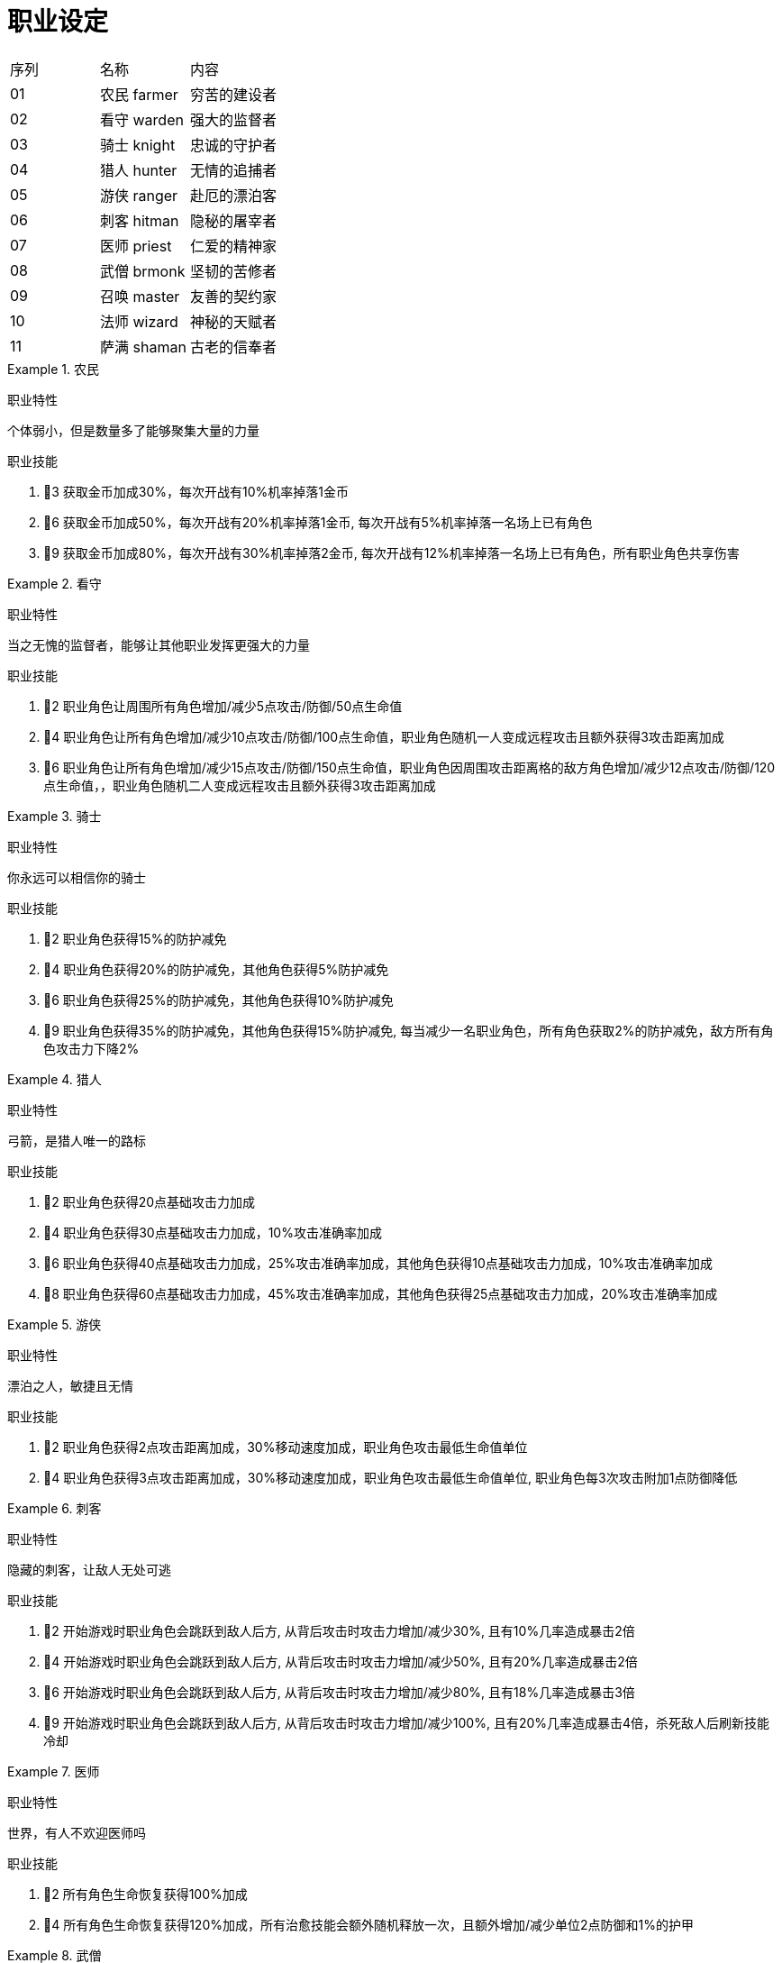 = 职业设定 =

|==================================
| 序列 | 名称        | 内容
| 01   | 农民 farmer | 穷苦的建设者
| 02   | 看守 warden | 强大的监督者
| 03   | 骑士 knight | 忠诚的守护者
| 04   | 猎人 hunter | 无情的追捕者
| 05   | 游侠 ranger | 赴厄的漂泊客
| 06   | 刺客 hitman | 隐秘的屠宰者
| 07   | 医师 priest | 仁爱的精神家
| 08   | 武僧 brmonk | 坚韧的苦修者
| 09   | 召唤 master | 友善的契约家
| 10   | 法师 wizard | 神秘的天赋者
| 11   | 萨满 shaman | 古老的信奉者
|==================================


.农民
====
职业特性

个体弱小，但是数量多了能够聚集大量的力量

职业技能

1. 👤3 获取金币加成30%，每次开战有10%机率掉落1金币
2. 👤6 获取金币加成50%，每次开战有20%机率掉落1金币, 每次开战有5%机率掉落一名场上已有角色
3. 👤9 获取金币加成80%，每次开战有30%机率掉落2金币, 每次开战有12%机率掉落一名场上已有角色，所有职业角色共享伤害
====

.看守
====
职业特性

当之无愧的监督者，能够让其他职业发挥更强大的力量

职业技能

1. 👤2 职业角色让周围所有角色增加/减少5点攻击/防御/50点生命值
2. 👤4 职业角色让所有角色增加/减少10点攻击/防御/100点生命值，职业角色随机一人变成远程攻击且额外获得3攻击距离加成
3. 👤6 职业角色让所有角色增加/减少15点攻击/防御/150点生命值，职业角色因周围攻击距离格的敌方角色增加/减少12点攻击/防御/120点生命值，，职业角色随机二人变成远程攻击且额外获得3攻击距离加成
====

.骑士
====
职业特性

你永远可以相信你的骑士

职业技能

1. 👤2 职业角色获得15%的防护减免
2. 👤4 职业角色获得20%的防护减免，其他角色获得5%防护减免
3. 👤6 职业角色获得25%的防护减免，其他角色获得10%防护减免
4. 👤9 职业角色获得35%的防护减免，其他角色获得15%防护减免, 每当减少一名职业角色，所有角色获取2%的防护减免，敌方所有角色攻击力下降2%
====

.猎人
====
职业特性

弓箭，是猎人唯一的路标

职业技能

1. 👤2 职业角色获得20点基础攻击力加成
2. 👤4 职业角色获得30点基础攻击力加成，10%攻击准确率加成
3. 👤6 职业角色获得40点基础攻击力加成，25%攻击准确率加成，其他角色获得10点基础攻击力加成，10%攻击准确率加成
4. 👤8 职业角色获得60点基础攻击力加成，45%攻击准确率加成，其他角色获得25点基础攻击力加成，20%攻击准确率加成
====

.游侠
====
职业特性

漂泊之人，敏捷且无情

职业技能

1. 👤2 职业角色获得2点攻击距离加成，30%移动速度加成，职业角色攻击最低生命值单位
2. 👤4 职业角色获得3点攻击距离加成，30%移动速度加成，职业角色攻击最低生命值单位, 职业角色每3次攻击附加1点防御降低
====

.刺客
====
职业特性

隐藏的刺客，让敌人无处可逃

职业技能

1. 👤2 开始游戏时职业角色会跳跃到敌人后方, 从背后攻击时攻击力增加/减少30%, 且有10%几率造成暴击2倍
2. 👤4 开始游戏时职业角色会跳跃到敌人后方, 从背后攻击时攻击力增加/减少50%, 且有20%几率造成暴击2倍
3. 👤6 开始游戏时职业角色会跳跃到敌人后方, 从背后攻击时攻击力增加/减少80%, 且有18%几率造成暴击3倍
4. 👤9 开始游戏时职业角色会跳跃到敌人后方, 从背后攻击时攻击力增加/减少100%, 且有20%几率造成暴击4倍，杀死敌人后刷新技能冷却
====

.医师
====
职业特性

世界，有人不欢迎医师吗

职业技能

1. 👤2 所有角色生命恢复获得100%加成
2. 👤4 所有角色生命恢复获得120%加成，所有治愈技能会额外随机释放一次，且额外增加/减少单位2点防御和1%的护甲
====

.武僧
====
职业特性

坚韧，必将带来收获

职业技能

1. 👤2 职业角色每受到 4 次伤害将会完全抵挡下一次的伤害，每攻击 4 次必定造成 2 倍暴击
2. 👤4 职业角色每受到 3 次伤害将会完全抵挡下一次的伤害，每攻击 3 次必定造成 3 倍暴击
====


.召唤
====
职业特性

如果缺少伙伴，那就召唤一个

职业技能

1. 👤2 所有召唤单位获得30%加成
2. 👤3 所有召唤单位获得50%加成
3. 👤5 所有召唤单位获得30%加成，所有召唤单位数量+1
====

.法师
====
职业特性

你知道火焰与冰霜吗

职业技能

1. 👤2 职业角色获得法力效率获得20%加成，技能获得20%加成
2. 👤4 职业角色获得法力效率获得30%加成，技能获得40%加成
3. 👤6 职业角色获得法力效率获得40%加成，技能获得50%加成，职业角色初始100魔法
4. 👤9 职业角色获得法力效率获得50%加成，技能获得60%加成，职业角色初始100魔法，职业角色获得一层抵抗所有伤害的护盾，其他角色初始50魔法
====

.萨满
====
职业特性

上古之灵与我同在

职业技能

1. 👤2 召唤一个战争图腾 
2. 👤6 召唤一个战争图腾，生命图腾
3. 👤9 召唤一个战争图腾，生命图腾，唤灵图腾

战争图腾：所有角色获得10点基础攻击力加成，10点防御力加成
生命图腾：所有角色获得300点生命值加成，10点生命回复加成
唤灵图腾：所有角色死亡后会召唤一个当前角色的灵魂，没有技能，50%的攻击和防御，持续15秒
====

== 星月 ==

== 技能特效 ==

.技能范围
====
1. 对指定角色
2. 对指定种类角色
3. 对指定职业角色
4. 对指定角色周围圆圈范围
5. 对指定角色周围直线范围
====

.技能效果
====
1. 增加/减少血量
2. 增加/减少回血
3. 增加/减少防御
4. 增加/减少攻击
5. 增加/减少攻速
6. 增加/减少移速
7. 增加/减少命中
8. 增加/减少闪避
9. 增加/减少暴击
10. 吸血
11. 吸蓝/消蓝
12. 增加/减少冷却
13. 免疫控制
14. 附身到其他角色修改属性
15. 增加/减少护盾
16. 击杀额外状态（下一次暴击、瞬移）
====

.1-血量
====
修改血量
开战时修改当前血量
开战时修改血量上限
指定单位共享血量
====

.2-回血
====
修改回血
开战时修改血量回复
====

.3-防御
====
修改防御/护甲
随着职业死亡修改防御/护甲
每次伤害有机率降低
每次阵亡增加防御/护甲
血量达到阈值修改防御
====

.4-攻击
====
修改攻击
攻击造成范围伤害
血量达到阈值修改攻击
攻击标记（增加后续伤害）
攻击标记（延迟后续造成的伤害）
攻击增加状态（眩晕、沉默、变形）
每次攻击增加伤害
每次周围敌人死亡增加攻击力
每次存活增加攻击
若干次攻击后增加攻击状态
====

.5-攻速
====
修改攻速
每次攻击修改攻速
每次转移目标重置攻速
====

.6-移速
====
修改移速
初始改变位置
每次击杀后瞬移到下一个位置
====

.7-命中
====
修改命中
在指定地点修改命中
====


.8-闪避
====
修改闪避
在指定地点修改闪避
在指定单位旁修改闪避
====

.9-暴击
====
修改暴击
背后攻击必然暴击
下一次攻击必然暴击
几次攻击后必然暴击
====

.10-吸血
====
修改吸血
生命值到指定阈值后修改吸血
满血后吸血将转移到其他单位
====

.11-吸蓝
====
修改吸蓝
修改消蓝
消蓝造成额外伤害
====

.12-冷却
====
修改冷却百分比
修改冷却技能指定秒数
每次攻击降低冷却
冷却变无限大，但是增加技能效果
====

